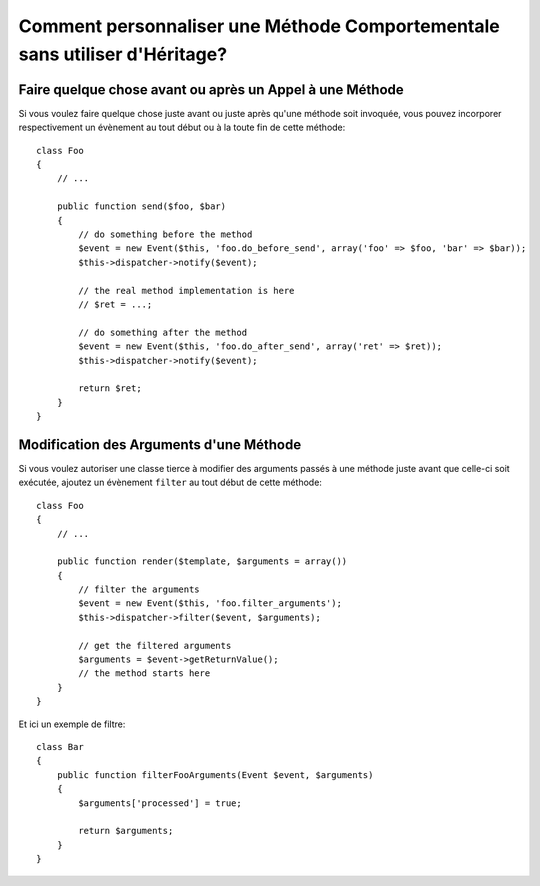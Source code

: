 .. codeauthor:: D. CHARTIER <denis.chartier+symfony-docs-fr@bonjour-tic.com>

.. index::
   single: Event Dispatcher

Comment personnaliser une Méthode Comportementale sans utiliser d'Héritage?
===========================================================================

Faire quelque chose avant ou après un Appel à une Méthode
---------------------------------------------------------

Si vous voulez faire quelque chose juste avant ou juste après qu'une méthode
soit invoquée, vous pouvez incorporer respectivement un évènement au tout début
ou à la toute fin de cette méthode::

    class Foo
    {
        // ...

        public function send($foo, $bar)
        {
            // do something before the method
            $event = new Event($this, 'foo.do_before_send', array('foo' => $foo, 'bar' => $bar));
            $this->dispatcher->notify($event);

            // the real method implementation is here
            // $ret = ...;

            // do something after the method
            $event = new Event($this, 'foo.do_after_send', array('ret' => $ret));
            $this->dispatcher->notify($event);

            return $ret;
        }
    }

Modification des Arguments d'une Méthode
----------------------------------------

Si vous voulez autoriser une classe tierce à modifier des arguments passés à une
méthode juste avant que celle-ci soit exécutée, ajoutez un évènement ``filter``
au tout début de cette méthode::

    class Foo
    {
        // ...

        public function render($template, $arguments = array())
        {
            // filter the arguments
            $event = new Event($this, 'foo.filter_arguments');
            $this->dispatcher->filter($event, $arguments);

            // get the filtered arguments
            $arguments = $event->getReturnValue();
            // the method starts here
        }
    }

Et ici un exemple de filtre::

    class Bar
    {
        public function filterFooArguments(Event $event, $arguments)
        {
            $arguments['processed'] = true;

            return $arguments;
        }
    }
